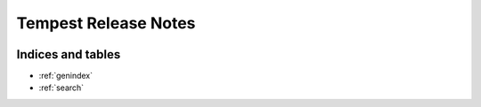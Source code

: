 ===========================
 Tempest Release Notes
===========================

 .. toctree::
    :maxdepth: 1

    unreleased
    v18.0.0
    v17.2.0
    v17.1.0
    v17.0.0
    v16.1.0
    v16.0.0
    v15.0.0
    v14.0.0
    v13.0.0
    v12.0.0
    v11.0.0
    v10.0.0

Indices and tables
==================

* :ref:`genindex`
* :ref:`search`
